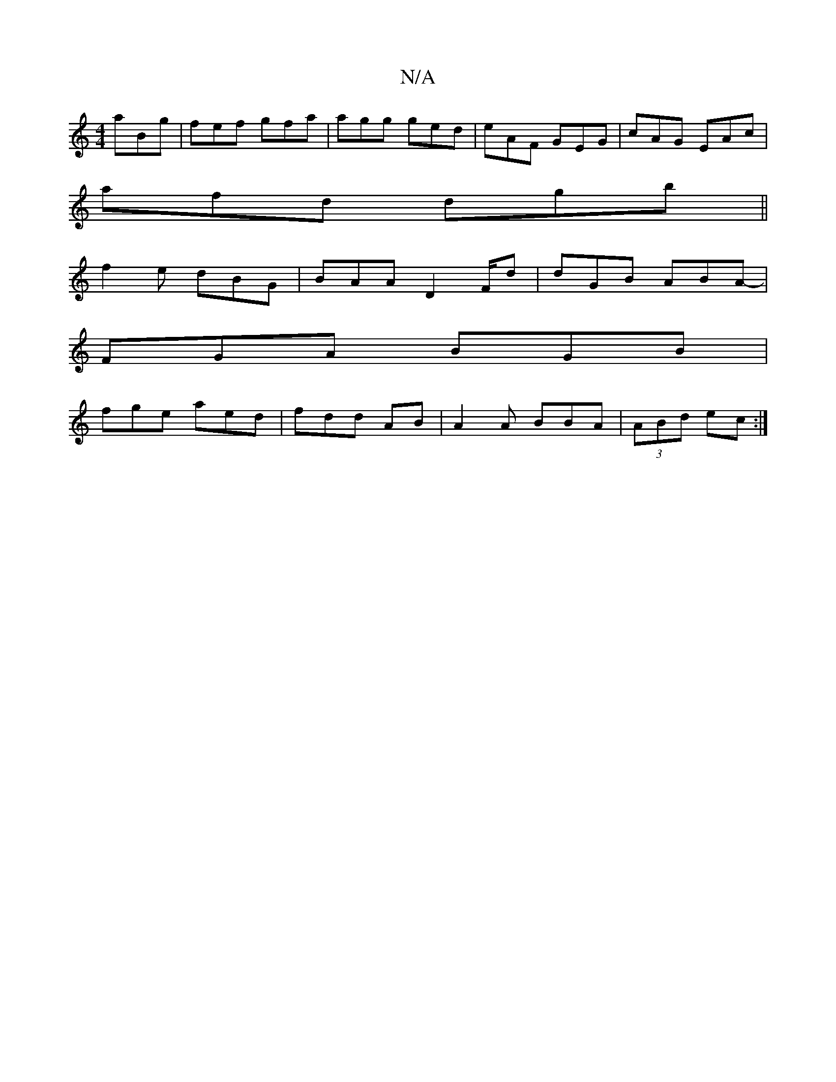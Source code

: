 X:1
T:N/A
M:4/4
R:N/A
K:Cmajor
aBg|fef gfa|agg ged|eAF GEG|cAG EAc|
afd dgb||
f2e dBG | BAA D2F/d | dGB ABA- |
FGA BGB |
fge aed|fdd AB | A2A BBA | (3ABd ec :|

f|dec def|
gab a2g | g ~f2 efcA | GEFD E4 | B3c dcBA | G2B B B2 | d/e/